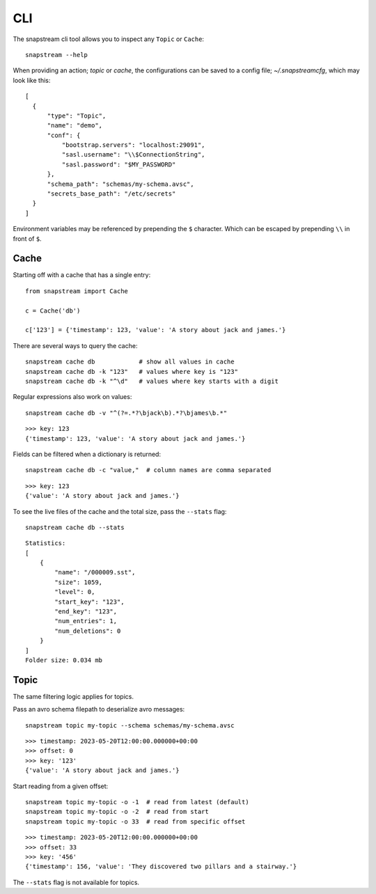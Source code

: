 .. _cli:

CLI
============

The snapstream cli tool allows you to inspect any ``Topic`` or ``Cache``:

::

  snapstream --help

When providing an action; `topic` or `cache`, the configurations can be saved to a config file; `~/.snapstreamcfg`, which may look like this:

::

  [
    {
        "type": "Topic",
        "name": "demo",
        "conf": {
            "bootstrap.servers": "localhost:29091",
            "sasl.username": "\\$ConnectionString",
            "sasl.password": "$MY_PASSWORD"
        },
        "schema_path": "schemas/my-schema.avsc",
        "secrets_base_path": "/etc/secrets"
    }
  ]

Environment variables may be referenced by prepending the ``$`` character. Which can be escaped by prepending ``\\`` in front of ``$``.

Cache
-----

Starting off with a cache that has a single entry:

::

  from snapstream import Cache

  c = Cache('db')

  c['123'] = {'timestamp': 123, 'value': 'A story about jack and james.'}

There are several ways to query the cache:

::

  snapstream cache db            # show all values in cache
  snapstream cache db -k "123"   # values where key is "123"
  snapstream cache db -k "^\d"   # values where key starts with a digit

Regular expressions also work on values:

::

  snapstream cache db -v "^(?=.*?\bjack\b).*?\bjames\b.*"

::

  >>> key: 123
  {'timestamp': 123, 'value': 'A story about jack and james.'}

Fields can be filtered when a dictionary is returned:

::

  snapstream cache db -c "value,"  # column names are comma separated

::

  >>> key: 123
  {'value': 'A story about jack and james.'}

To see the live files of the cache and the total size, pass the ``--stats`` flag:

::

  snapstream cache db --stats

::

  Statistics:
  [
      {
          "name": "/000009.sst",
          "size": 1059,
          "level": 0,
          "start_key": "123",
          "end_key": "123",
          "num_entries": 1,
          "num_deletions": 0
      }
  ]
  Folder size: 0.034 mb

Topic
-----

The same filtering logic applies for topics.

Pass an avro schema filepath to deserialize avro messages:

::

  snapstream topic my-topic --schema schemas/my-schema.avsc

::

  >>> timestamp: 2023-05-20T12:00:00.000000+00:00
  >>> offset: 0
  >>> key: '123'
  {'value': 'A story about jack and james.'}

Start reading from a given offset:

::

  snapstream topic my-topic -o -1  # read from latest (default)
  snapstream topic my-topic -o -2  # read from start
  snapstream topic my-topic -o 33  # read from specific offset

::

  >>> timestamp: 2023-05-20T12:00:00.000000+00:00
  >>> offset: 33
  >>> key: '456'
  {'timestamp': 156, 'value': 'They discovered two pillars and a stairway.'}


The ``--stats`` flag is not available for topics.
